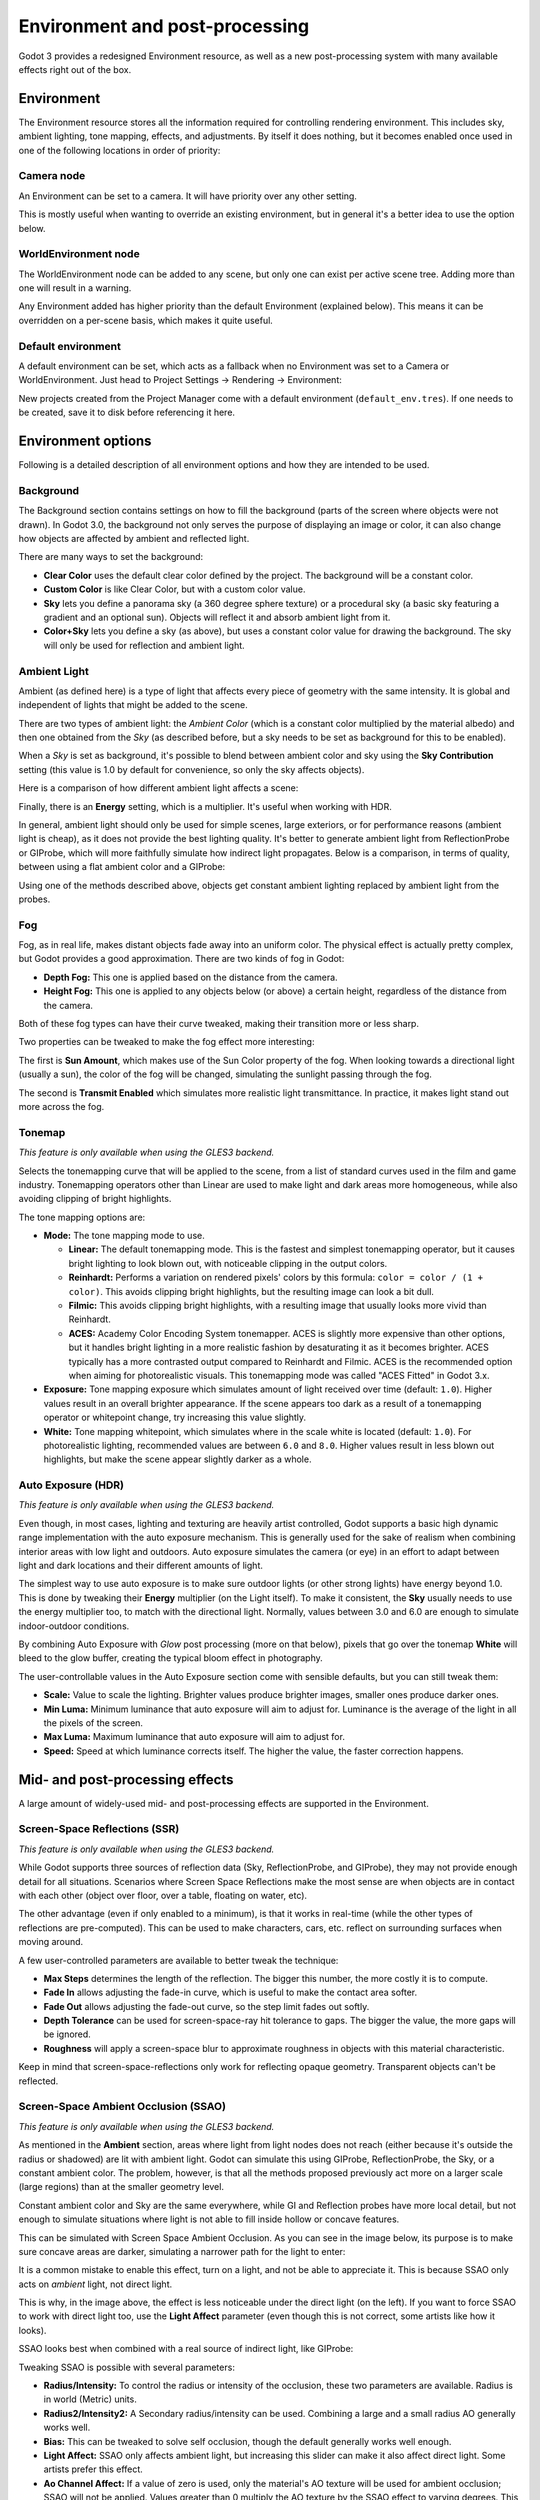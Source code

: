 .. _doc_environment_and_post_processing:

Environment and post-processing
===============================

Godot 3 provides a redesigned Environment resource, as well as a new
post-processing system with many available effects right out of the box.

Environment
-----------

The Environment resource stores all the information required for controlling
rendering environment. This includes sky, ambient lighting, tone mapping,
effects, and adjustments. By itself it does nothing, but it becomes enabled once
used in one of the following locations in order of priority:

Camera node
^^^^^^^^^^^

An Environment can be set to a camera. It will have priority over any other setting.

.. image:: img/environment_camera.png

This is mostly useful when wanting to override an existing environment,
but in general it's a better idea to use the option below.

WorldEnvironment node
^^^^^^^^^^^^^^^^^^^^^

The WorldEnvironment node can be added to any scene, but only one can exist per
active scene tree. Adding more than one will result in a warning.

.. image:: img/environment_world.png

Any Environment added has higher priority than the default Environment
(explained below). This means it can be overridden on a per-scene basis,
which makes it quite useful.

Default environment
^^^^^^^^^^^^^^^^^^^

A default environment can be set, which acts as a fallback when no Environment
was set to a Camera or WorldEnvironment.
Just head to Project Settings -> Rendering -> Environment:

.. image:: img/environment_default.png

New projects created from the Project Manager come with a default environment
(``default_env.tres``). If one needs to be created, save it to disk before
referencing it here.

Environment options
-------------------

Following is a detailed description of all environment options and how they
are intended to be used.

Background
^^^^^^^^^^

The Background section contains settings on how to fill the background (parts of
the screen where objects were not drawn). In Godot 3.0, the background not only
serves the purpose of displaying an image or color, it can also change how objects
are affected by ambient and reflected light.

.. image:: img/environment_background1.png

There are many ways to set the background:

- **Clear Color** uses the default clear color defined by the project. The background will be a constant color.
- **Custom Color** is like Clear Color, but with a custom color value.
- **Sky** lets you define a panorama sky (a 360 degree sphere texture) or a procedural sky (a basic sky featuring a gradient and an optional sun). Objects will reflect it and absorb ambient light from it.
- **Color+Sky** lets you define a sky (as above), but uses a constant color value for drawing the background. The sky will only be used for reflection and ambient light.

Ambient Light
^^^^^^^^^^^^^

Ambient (as defined here) is a type of light that affects every piece of geometry
with the same intensity. It is global and independent of lights that might be
added to the scene.

There are two types of ambient light: the *Ambient Color* (which is a constant
color multiplied by the material albedo) and then one obtained from the *Sky*
(as described before, but a sky needs to be set as background for this to be
enabled).

.. image:: img/environment_ambient.png

When a *Sky* is set as background, it's possible to blend between ambient color
and sky using the **Sky Contribution** setting (this value is 1.0 by default for
convenience, so only the sky affects objects).

Here is a comparison of how different ambient light affects a scene:

.. image:: img/environment_ambient2.png

Finally, there is an **Energy** setting, which is a multiplier. It's useful when
working with HDR.

In general, ambient light should only be used for simple scenes, large exteriors,
or for performance reasons (ambient light is cheap), as it does not provide the
best lighting quality. It's better to generate
ambient light from ReflectionProbe or GIProbe, which will more faithfully simulate
how indirect light propagates. Below is a comparison, in terms of quality, between using a
flat ambient color and a GIProbe:

.. image:: img/environment_ambient_comparison.png

Using one of the methods described above, objects get constant ambient lighting
replaced by ambient light from the probes.

Fog
^^^

Fog, as in real life, makes distant objects fade away into an uniform color. The
physical effect is actually pretty complex, but Godot provides a good approximation.
There are two kinds of fog in Godot:

- **Depth Fog:** This one is applied based on the distance from the camera.
- **Height Fog:** This one is applied to any objects below (or above) a certain height, regardless of the distance from the camera.

.. image:: img/environment_fog_depth_height.png

Both of these fog types can have their curve tweaked, making their transition more or less sharp.

Two properties can be tweaked to make the fog effect more interesting:

The first is **Sun Amount**, which makes use of the Sun Color property of the fog.
When looking towards a directional light (usually a sun), the color of the fog
will be changed, simulating the sunlight passing through the fog.

The second is **Transmit Enabled** which simulates more realistic light transmittance.
In practice, it makes light stand out more across the fog.

.. image:: img/environment_fog_transmission.png

Tonemap
^^^^^^^

*This feature is only available when using the GLES3 backend.*

Selects the tonemapping curve that will be applied to the scene, from a
list of standard curves used in the film and game industry. Tonemapping operators
other than Linear are used to make light and dark areas more homogeneous,
while also avoiding clipping of bright highlights.

The tone mapping options are:

- **Mode:** The tone mapping mode to use.

  - **Linear:** The default tonemapping mode. This is the fastest and simplest
    tonemapping operator, but it causes bright lighting to look blown out, with
    noticeable clipping in the output colors.
  - **Reinhardt:** Performs a variation on rendered pixels' colors by this
    formula: ``color = color / (1 + color)``. This avoids clipping bright
    highlights, but the resulting image can look a bit dull.
  - **Filmic:** This avoids clipping bright highlights, with a resulting image
    that usually looks more vivid than Reinhardt.
  - **ACES:** Academy Color Encoding System tonemapper.
    ACES is slightly more expensive than other options, but it handles
    bright lighting in a more realistic fashion by desaturating it as it becomes brighter.
    ACES typically has a more contrasted output compared to Reinhardt and Filmic.
    ACES is the recommended option when aiming for photorealistic visuals.
    This tonemapping mode was called "ACES Fitted" in Godot 3.x.

- **Exposure:** Tone mapping exposure which simulates amount of light received
  over time (default: ``1.0``). Higher values result in an overall brighter appearance.
  If the scene appears too dark as a result of a tonemapping operator or whitepoint
  change, try increasing this value slightly.

- **White:** Tone mapping whitepoint, which simulates where in the scale white is
  located (default: ``1.0``). For photorealistic lighting, recommended values are
  between ``6.0`` and ``8.0``. Higher values result in less blown out highlights,
  but make the scene appear slightly darker as a whole.

Auto Exposure (HDR)
^^^^^^^^^^^^^^^^^^^

*This feature is only available when using the GLES3 backend.*

Even though, in most cases, lighting and texturing are heavily artist controlled,
Godot supports a basic high dynamic range implementation with the auto exposure
mechanism. This is generally used for the sake of realism when combining
interior areas with low light and outdoors. Auto exposure simulates the camera
(or eye) in an effort to adapt between light and dark locations and their
different amounts of light.

.. image:: img/environment_hdr_autoexp.gif

The simplest way to use auto exposure is to make sure outdoor lights (or other
strong lights) have energy beyond 1.0. This is done by tweaking their **Energy**
multiplier (on the Light itself). To make it consistent, the **Sky** usually
needs to use the energy multiplier too, to match with the directional light.
Normally, values between 3.0 and 6.0 are enough to simulate indoor-outdoor conditions.

By combining Auto Exposure with *Glow* post processing (more on that below),
pixels that go over the tonemap **White** will bleed to the glow buffer,
creating the typical bloom effect in photography.

.. image:: img/environment_hdr_bloom.png

The user-controllable values in the Auto Exposure section come with sensible
defaults, but you can still tweak them:

.. image:: img/environment_hdr.png

- **Scale:** Value to scale the lighting. Brighter values produce brighter images, smaller ones produce darker ones.
- **Min Luma:** Minimum luminance that auto exposure will aim to adjust for. Luminance is the average of the light in all the pixels of the screen.
- **Max Luma:** Maximum luminance that auto exposure will aim to adjust for.
- **Speed:** Speed at which luminance corrects itself. The higher the value, the faster correction happens.

Mid- and post-processing effects
--------------------------------

A large amount of widely-used mid- and post-processing effects are supported
in the Environment.

Screen-Space Reflections (SSR)
^^^^^^^^^^^^^^^^^^^^^^^^^^^^^^

*This feature is only available when using the GLES3 backend.*

While Godot supports three sources of reflection data (Sky, ReflectionProbe, and
GIProbe), they may not provide enough detail for all situations. Scenarios
where Screen Space Reflections make the most sense are when objects are in
contact with each other (object over floor, over a table, floating on water, etc).

.. image:: img/environment_ssr.png

The other advantage (even if only enabled to a minimum), is that it works in real-time
(while the other types of reflections are pre-computed). This can be used to
make characters, cars, etc. reflect on surrounding surfaces when moving around.

A few user-controlled parameters are available to better tweak the technique:

- **Max Steps** determines the length of the reflection. The bigger this number, the more costly it is to compute.
- **Fade In** allows adjusting the fade-in curve, which is useful to make the contact area softer.
- **Fade Out** allows adjusting the fade-out curve, so the step limit fades out softly.
- **Depth Tolerance** can be used for screen-space-ray hit tolerance to gaps. The bigger the value, the more gaps will be ignored.
- **Roughness** will apply a screen-space blur to approximate roughness in objects with this material characteristic.

Keep in mind that screen-space-reflections only work for reflecting opaque geometry. Transparent objects can't be reflected.

Screen-Space Ambient Occlusion (SSAO)
^^^^^^^^^^^^^^^^^^^^^^^^^^^^^^^^^^^^^

*This feature is only available when using the GLES3 backend.*

As mentioned in the **Ambient** section, areas where light from light nodes
does not reach (either because it's outside the radius or shadowed) are lit
with ambient light. Godot can simulate this using GIProbe, ReflectionProbe,
the Sky, or a constant ambient color. The problem, however, is that all the
methods proposed previously act more on a larger scale (large regions) than at the
smaller geometry level.

Constant ambient color and Sky are the same everywhere, while GI and
Reflection probes have more local detail, but not enough to simulate situations
where light is not able to fill inside hollow or concave features.

This can be simulated with Screen Space Ambient Occlusion. As you can see in the
image below, its purpose is to make sure concave areas are darker, simulating
a narrower path for the light to enter:

.. image:: img/environment_ssao.png

It is a common mistake to enable this effect, turn on a light, and not be able to
appreciate it. This is because SSAO only acts on *ambient* light, not direct light.

This is why, in the image above, the effect is less noticeable under the direct
light (on the left). If you want to force SSAO to work with direct light too, use
the **Light Affect** parameter (even though this is not correct, some artists like how it looks).

SSAO looks best when combined with a real source of indirect light, like GIProbe:

.. image:: img/environment_ssao2.png

Tweaking SSAO is possible with several parameters:

.. image:: img/environment_ssao_parameters.png

- **Radius/Intensity:** To control the radius or intensity of the occlusion, these two parameters are available. Radius is in world (Metric) units.
- **Radius2/Intensity2:** A Secondary radius/intensity can be used. Combining a large and a small radius AO generally works well.
- **Bias:** This can be tweaked to solve self occlusion, though the default generally works well enough.
- **Light Affect:** SSAO only affects ambient light, but increasing this slider can make it also affect direct light. Some artists prefer this effect.
- **Ao Channel Affect:** If a value of zero is used, only the material's AO texture will be used for ambient occlusion; SSAO will not be applied. Values greater than 0 multiply the AO texture by the SSAO effect to varying degrees. This does not affect materials without an AO texture.
- **Quality:** Depending on quality, SSAO will take more samples over a sphere for every pixel. High quality only works well on modern GPUs.
- **Blur:** Type of blur kernel used. The 1x1 kernel preserves local detail better, but is not as efficient (generally works better with the high quality setting above), while 3x3 softens the image better (with a bit of dithering-like effect), but does not preserve local detail as well.
- **Edge Sharpness**: This can be used to preserve the sharpness of edges (avoids areas without AO on creases).

Depth of Field / Far Blur
^^^^^^^^^^^^^^^^^^^^^^^^^

This effect simulates focal distance on high end cameras. It blurs objects behind
a given range. It has an initial **Distance** with a **Transition** region
(in world units):

.. image:: img/environment_dof_far.png

The **Amount** parameter controls the amount of blur. For larger blurs, tweaking
the **Quality** may be needed in order to avoid artifacts.

Depth of Field / Near Blur
^^^^^^^^^^^^^^^^^^^^^^^^^^

This effect simulates focal distance on high end cameras. It blurs objects close
to the camera (acts in the opposite direction as far blur).
It has an initial **Distance** with a **Transition** region (in world units):

.. image:: img/environment_dof_near.png

The **Amount** parameter controls the amount of blur. For larger blurs, tweaking
the **Quality** may be needed in order to avoid artifacts.

It is common to use both blurs together to focus the viewer's attention on a
given object:

.. image:: img/environment_mixed_blur.png

Glow
^^^^

In photography and film, when light amount exceeds the maximum supported by the
media (be it analog or digital), it generally bleeds outwards to darker regions
of the image. This is simulated in Godot with the **Glow** effect.

.. image:: img/environment_glow1.png

By default, even if the effect is enabled, it will be weak or invisible. One of
two conditions need to happen for it to actually show:

- 1) The light in a pixel surpasses the **HDR Threshold** (where 0 is all light surpasses it, and 1.0 is light over the tonemapper **White** value). Normally, this value is expected to be at 1.0, but it can be lowered to allow more light to bleed. There is also an extra parameter, **HDR Scale**, that allows scaling (making brighter or darker) the light surpassing the threshold.

.. image:: img/environment_glow_threshold.png

- 2) The Bloom effect has a value set greater than 0. As it increases, it sends the whole screen to the glow processor at higher amounts.

.. image:: img/environment_glow_bloom.png

Both will cause the light to start bleeding out of the brighter areas.

Once glow is visible, it can be controlled with a few extra parameters:

- **Intensity** is an overall scale for the effect, it can be made stronger or weaker (0.0 removes it).
- **Strength** is how strong the gaussian filter kernel is processed. Greater values make the filter saturate and expand outwards. In general, changing this is not needed, as the size can be more efficiently adjusted with the **Levels**.

The **Blend Mode** of the effect can also be changed:

- **Additive** is the strongest one, as it only adds the glow effect over the image with no blending involved. In general, it's too strong to be used, but can look good with low intensity Bloom (produces a dream-like effect).
- **Screen** ensures glow never brightens more than itself and it works great as an all around.
- **Softlight** is the default and weakest one, producing only a subtle color disturbance around the objects. This mode works best on dark scenes.
- **Replace** can be used to blur the whole screen or debug the effect. It only shows the glow effect without the image below.

To change the glow effect size and shape, Godot provides **Levels**. Smaller
levels are strong glows that appear around objects, while large levels are hazy
glows covering the whole screen:

.. image:: img/environment_glow_layers.png

The real strength of this system, though, is to combine levels to create more
interesting glow patterns:

.. image:: img/environment_glow_layers2.png

Finally, as the highest layers are created by stretching small blurred images,
The effect may appear blocky. Enabling **Bicubic Upscale**
gets rids of it, at a minimal performance cost.

.. image:: img/environment_glow_bicubic.png

.. note::

    When using the GLES2 backend, bicubic upscale is only supported on
    graphics cards that provide the ``GL_EXT_gpu_shader4`` extension. Nearly all
    desktop and laptop graphics cards provide this extension, but not all mobile
    GPUs do.

    Also, note that GLES2 does not support High Dynamic Range (HDR) rendering. As a
    result, you will need different glow settings compared to GLES3 to get a
    good-looking glow.

Adjustments
^^^^^^^^^^^

At the end of processing, Godot offers the possibility to do some standard
image adjustments.

.. image:: img/environment_adjustments.png

The first one is being able to change the typical Brightness, Contrast,
and Saturation:

.. image:: img/environment_adjustments_bcs.png

The second is by supplying a color correction gradient. A regular black to
white gradient like the following one will produce no effect:

.. image:: img/environment_adjusments_default_gradient.png

But creating custom ones will allow to map each channel to a different color:

.. image:: img/environment_adjusments_custom_gradient.png
